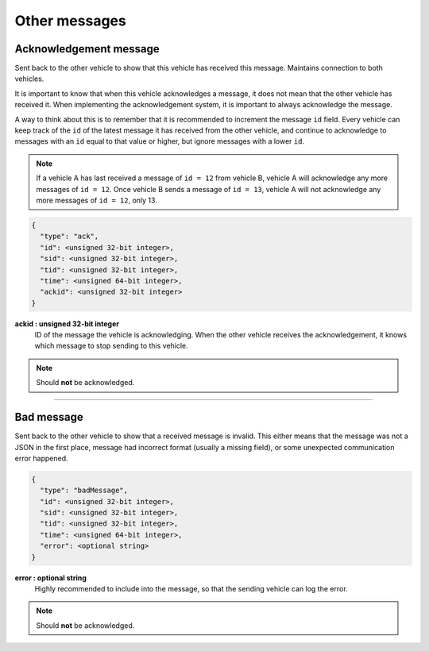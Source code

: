 ==============
Other messages
==============

Acknowledgement message
=======================

Sent back to the other vehicle to show that this vehicle has received this message. Maintains connection to both vehicles.

It is important to know that when this vehicle acknowledges a message, it does not mean that the other vehicle has received it. When implementing the acknowledgement system, it is important to always acknowledge the message.

A way to think about this is to remember that it is recommended to increment the message ``id`` field. Every vehicle can keep track of the ``id`` of the latest message it has received from the other vehicle, and continue to acknowledge to messages with an ``id`` equal to that value or higher, but ignore messages with a lower ``id``.

.. note:: If a vehicle A has last received a message of ``id = 12`` from vehicle B, vehicle A will acknowledge any more messages of ``id = 12``. Once vehicle B sends a message of ``id = 13``, vehicle A will not acknowledge any more messages of ``id = 12``, only 13.

.. code-block:: js

  {
    "type": "ack",
    "id": <unsigned 32-bit integer>,
    "sid": <unsigned 32-bit integer>,
    "tid": <unsigned 32-bit integer>,
    "time": <unsigned 64-bit integer>,
    "ackid": <unsigned 32-bit integer>
  }

**ackid : unsigned 32-bit integer**
  ID of the message the vehicle is acknowledging. When the other vehicle receives the acknowledgement, it knows which message to stop sending to this vehicle.

.. note:: Should **not** be acknowledged.

----------------------------------------------------------------------------------------------------

Bad message
===========

Sent back to the other vehicle to show that a received message is invalid. This either means that the message was not a JSON in the first place, message had incorrect format (usually a missing field), or some unexpected communication error happened.

.. code-block:: js

  {
    "type": "badMessage",
    "id": <unsigned 32-bit integer>,
    "sid": <unsigned 32-bit integer>,
    "tid": <unsigned 32-bit integer>,
    "time": <unsigned 64-bit integer>,
    "error": <optional string>
  }

**error : optional string**
  Highly recommended to include into the message, so that the sending vehicle can log the error.

.. note:: Should **not** be acknowledged.

